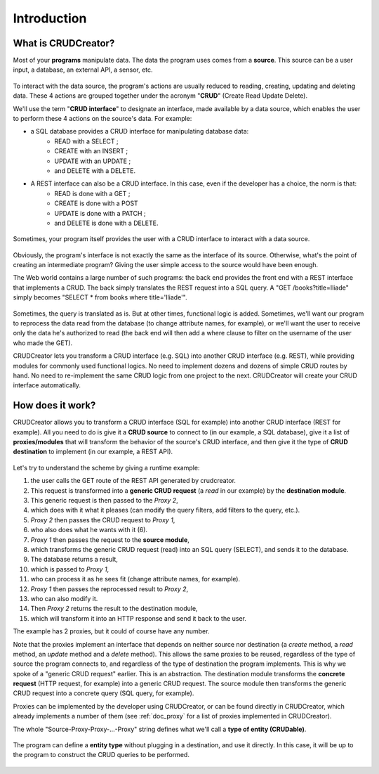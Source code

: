 

Introduction
==================

What is CRUDCreator?
-------------------------------

Most of your **programs** manipulate data. The data the program uses comes from a **source**. This source can be a user input, a database, an external API, a sensor, etc.

.. figure:: ../images/what_is_crud_1.png
   :align: center

To interact with the data source, the program's actions are usually reduced to reading, creating, updating and deleting data. These 4 actions are grouped together under the acronym "**CRUD**" (Create Read Update Delete).

We'll use the term "**CRUD interface**" to designate an interface, made available by a data source, which enables the user to perform these 4 actions on the source's data. For example:

* a SQL database provides a CRUD interface for manipulating database data:
   * READ with a SELECT ;
   * CREATE with an INSERT ;
   * UPDATE with an UPDATE ;
   * and DELETE with a DELETE.

* A REST interface can also be a CRUD interface. In this case, even if the developer has a choice, the norm is that:
   * READ is done with a GET ;
   * CREATE is done with a POST
   * UPDATE is done with a PATCH ;
   * and DELETE is done with a DELETE.

.. figure:: ../images/crud_sql.png
   :align: center

.. figure:: ../images/crud_rest.png
   :align: center

Sometimes, your program itself provides the user with a CRUD interface to interact with a data source.

.. figure:: ../images/crud_to_crud.png
   :align: center

Obviously, the program's interface is not exactly the same as the interface of its source. Otherwise, what's the point of creating an intermediate program? Giving the user simple access to the source would have been enough.

The Web world contains a large number of such programs: the back end provides the front end with a REST interface that implements a CRUD. The back simply translates the REST request into a SQL query. A "GET /books?title=Iliade" simply becomes "SELECT * from books where title='Iliade'".

.. figure:: ../images/rest_to_sql.png
   :align: center

Sometimes, the query is translated as is. But at other times, functional logic is added. Sometimes, we'll want our program to reprocess the data read from the database (to change attribute names, for example), or we'll want the user to receive only the data he's authorized to read (the back end will then add a where clause to filter on the username of the user who made the GET).


CRUDCreator lets you transform a CRUD interface (e.g. SQL) into another CRUD interface (e.g. REST), while providing modules for commonly used functional logics. No need to implement dozens and dozens of simple CRUD routes by hand. No need to re-implement the same CRUD logic from one project to the next. CRUDCreator will create your CRUD interface automatically.

.. _how_does_it_work:

How does it work?
-------------------------------

CRUDCreator allows you to transform a CRUD interface (SQL for example) into another CRUD interface (REST for example). All you need to do is give it a **CRUD source** to connect to (in our example, a SQL database), give it a list of **proxies/modules** that will transform the behavior of the source's CRUD interface, and then give it the type of **CRUD destination** to implement (in our example, a REST API).

.. figure:: ../images/principe_base.png
   :align: center

Let's try to understand the scheme by giving a runtime example:

#. the user calls the GET route of the REST API generated by crudcreator.
#. This request is transformed into a **generic CRUD request** (a *read* in our example) by the **destination module**.
#. This generic request is then passed to the *Proxy 2*,
#. which does with it what it pleases (can modify the query filters, add filters to the query, etc.).
#. *Proxy 2* then passes the CRUD request to *Proxy 1*,
#. who also does what he wants with it (6).
#. *Proxy 1* then passes the request to the **source module**,
#. which transforms the generic CRUD request (read) into an SQL query (SELECT), and sends it to the database.
#. The database returns a result,
#. which is passed to *Proxy 1*,
#. who can process it as he sees fit (change attribute names, for example).
#. *Proxy 1* then passes the reprocessed result to *Proxy 2*,
#. who can also modify it.
#. Then *Proxy 2* returns the result to the destination module,
#. which will transform it into an HTTP response and send it back to the user.

The example has 2 proxies, but it could of course have any number.

Note that the proxies implement an interface that depends on neither source nor destination (a *create* method, a *read* method, an *update* method and a *delete* method). This allows the same proxies to be reused, regardless of the type of source the program connects to, and regardless of the type of destination the program implements. This is why we spoke of a "generic CRUD request" earlier. This is an abstraction. The destination module transforms the **concrete request** (HTTP request, for example) into a generic CRUD request. The source module then transforms the generic CRUD request into a concrete query (SQL query, for example).

Proxies can be implemented by the developer using CRUDCreator, or can be found directly in CRUDCreator, which already implements a number of them (see :ref:`doc_proxy` for a list of proxies implemented in CRUDCreator).

The whole "Source-Proxy-Proxy-...-Proxy" string defines what we'll call a **type of entity (CRUDable)**.


.. figure:: ../images/entity_type.png
   :align: center

The program can define a **entity type** without plugging in a destination, and use it directly. In this case, it will be up to the program to construct the CRUD queries to be performed.

.. figure:: ../images/entity_type_program.png
   :align: center
   
